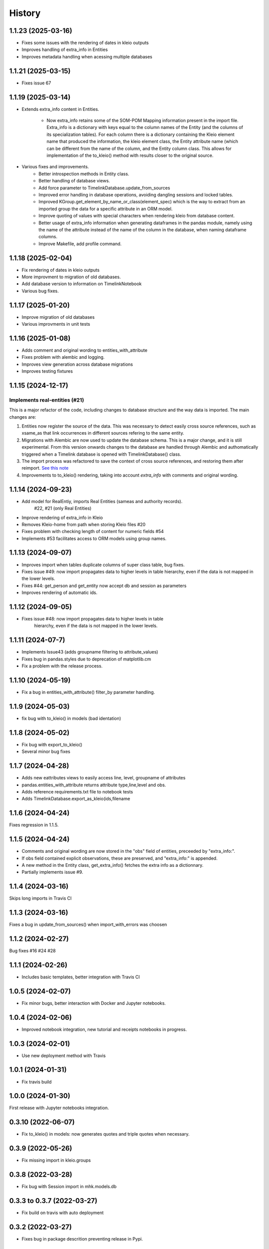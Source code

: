 =======
History
=======

1.1.23 (2025-03-16)
-------------------

- Fixes some issues with the rendering of dates in kleio outputs
- Improves handling of extra_info in Entities
- Improves metadata handling when acessing multiple databases

1.1.21 (2025-03-15)
-------------------

- Fixes issue 67

1.1.19 (2025-03-14)
-------------------

- Extends extra_info content in Entities.

    - Now extra_info
      retains some of the SOM-POM Mapping information present in
      the import file. Extra_info is a dictionary with keys equal
      to the column names of the Entity (and the columns of its
      specialization tables). For each column there is a dictionary
      containing the Kleio element name that produced the information,
      the kleio element class, the Entity attribute name (which can be
      different from the name of the column, and the Entity column class.
      This allows for implementation of the to_kleio() method with
      results closer to the original source.
- Various fixes and improvements.
    - Better introspection methods in Entity class.
    - Better handling of database views.
    - Add force parameter to TimelinkDatabase.update_from_sources
    - Improved error handling in database operations, avoiding dangling
      sessions and locked tables.
    - Improved KGroup.get_element_by_name_or_class(element_spec) which is the
      way to extract from an imported group the data for a specific attribute
      in an ORM model.
    - Improve quoting of values with special characters when rendering kleio
      from database content.
    - Better usage of extra_info information when generating dataframes in the
      pandas module, namely using the name of the attribute instead of the name
      of the column in the database, when naming dataframe columns.
    - Improve Makefile, add profile command.

1.1.18 (2025-02-04)
-------------------

- Fix rendering of dates in kleio outputs
- More improvment to migration of old databases.
- Add database version to information on TimelinkNotebook
- Various bug fixes.

1.1.17 (2025-01-20)
-------------------

- Improve migration of old databases
- Various improvments in unit tests

1.1.16 (2025-01-08)
-------------------

- Adds comment and original wording to entities_with_attribute
- Fixes problem with alembic and logging.
- Improves view generation across database migrations
- Improves testing fixtures


1.1.15 (2024-12-17)
-------------------

Implements real-entities (#21)
~~~~~~~~~~~~~~~~~~~~~~~~~~~~~~

This is a major refactor of the code, including changes to database structure
and the way data is imported. The main changes are:

1. Entities now register the source of the data.
   This was necessary to detect easily cross source references,
   such as xsame_as that link occurrences in different
   sources refering to the same entity.
2. Migrations with Alembic are now used to update the database
   schema. This is a major change, and it is still experimental.
   From this version onwards changes to the database are handled
   through Alembic and authomatically
   triggered when a Timelink database is opened
   with TimelinkDatabase() class.
3. The import process was refactored to save the context of
   cross source references, and restoring them after reimport.
   `See this note <https://time-link.github.io/timelink-docs/D_Updating_sources_in_the_database/D.1%20Processing_new_versions_of_source_transcriptions/>`_
4. Improvements to to_kleio() rendering, taking into account
   `extra_info` with comments and original wording.

1.1.14 (2024-09-23)
-------------------

* Add model for RealEntiy, imports Real Entities (sameas and authority records).
          #22, #21 (only Real Entities)
* Improve rendering of extra_info in Kleio
* Removes Kleio-home from path when storing Kleio files #20
* Fixes problem with checking length of content for numeric fields #54
* Implements #53 facilitates access to ORM models using group names.


1.1.13 (2024-09-07)
-------------------

* Improves import when tables duplicate columns of super class table, bug fixes.
* Fixes issue #49: now import propagates data to higher levels in table hierarchy, even if the data is not mapped in the lower levels.
* Fixes #44: get_person and get_entity now accept db and session as parameters
* Improves rendering of automatic ids.

1.1.12 (2024-09-05)
-------------------

* Fixes issue #48: now import propagates data to higher levels in table
    hierarchy, even if the data is not mapped in the lower levels.

1.1.11 (2024-07-7)
------------------

* Implements Issue43 (adds groupname filtering to attribute_values)
* Fixes bug in pandas.styles due to deprecation of matplotlib.cm
* Fix a problem with the release process.

1.1.10 (2024-05-19)
-------------------

* Fix a bug in entities_with_attribute() filter_by parameter handling.

1.1.9 (2024-05-03)
------------------

* fix bug with to_kleio() in models (bad identation)


1.1.8 (2024-05-02)
------------------

* Fix bug with export_to_kleio()
* Several minor bug fixes

1.1.7 (2024-04-28)
------------------

* Adds new eattributes views to easily access line, level, groupname of attributes
* pandas.entities_with_attribute returns attribute type,line,level and obs.
* Adds reference requirements.txt file to notebook tests
* Adds TimelinkDatabase.export_as_kleio(ids,filename

1.1.6 (2024-04-24)
------------------

Fixes regression in 1.1.5.

1.1.5 (2024-04-24)
------------------
* Comments and original wording are now stored
  in the "obs" field of entities, preceeded by
  "extra_info:".

* If obs field contained explicit observations,
  these are preserved, and "extra_info:" is appended.

* A new method in the Entity class, get_extra_info()
  fetches the extra info as a dictionnary.

* Partially implements issue #9.

1.1.4 (2024-03-16)
------------------

Skips long imports in Travis CI

1.1.3 (2024-03-16)
------------------

Fixes a bug in update_from_sources() when import_with_errors was choosen


1.1.2 (2024-02-27)
------------------

Bug fixes #16 #24 #28

1.1.1 (2024-02-26)
------------------

* Includes basic templates, better integration with Travis CI

1.0.5 (2024-02-07)
------------------

* Fix minor bugs, better interaction with Docker and Jupyter notebooks.

1.0.4 (2024-02-06)
------------------

* Improved notebook integration, new tutorial and receipts notebooks in progress.

1.0.3 (2024-02-01)
------------------

* Use new deployment method with Travis

1.0.1 (2024-01-31)
------------------

* Fix travis build

1.0.0 (2024-01-30)
------------------

First release with Jupyter notebooks integration.

0.3.10 (2022-06-07)
-------------------
* Fix to_kleio() in models: now generates quotes and
  triple quotes when necessary.

0.3.9 (2022-05-26)
------------------
*  Fix missing import in kleio.groups

0.3.8 (2022-03-28)
------------------
* Fix bug with Session import in mhk.models.db

0.3.3 to 0.3.7 (2022-03-27)
---------------------------
* Fix build on travis with auto deployment

0.3.2 (2022-03-27)
------------------
* Fixes bug in package descrition preventing release in Pypi.

0.3.1 (2022-03-25)
------------------
* All core ORM models for MHK databases
* Dynamic generation of ORM models from XML
  files produced by the Kleio translator.
* Python definition of Kleio groups allows synonyms to be defined for
  localized elements.
* Import from XML file to MHK database
* CLI interface refactored with `Typer`
* Improved documentation

Developement related changes

* `black` can be used to format code
* More and better tests, handling of MHK
  installation or lack of in CI tests

0.3.0 (2022-03-05)
------------------
* Fixes bugs related to mapping legacy MHK databases

0.2.9 (2021-09-30)
------------------
* Update requirements and docs

0.2.10 (2022-03-30)
-------------------
* Adds indexes to models
* Added sqlite test db
* Better testing, travis integration improved
* Replaced click with typer in cli interface

0.2.9 (2021-09-30)
-------------------
* Update documentation.

0.2.8 (2021-09-30)
------------------

* Add to_json() method to KGroup, enabling Kleio to JSon serialization.

0.2.7 (2021-08-29)
------------------

* Auto build on Travis, with release to pypi
* Skeleton docs on readthedocs

0.1.0 (2021-07-09)
------------------

* First release on PyPI.

